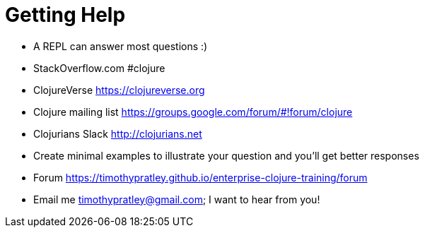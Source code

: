= Getting Help

* A REPL can answer most questions :)
* StackOverflow.com #clojure
* ClojureVerse https://clojureverse.org
* Clojure mailing list https://groups.google.com/forum/#!forum/clojure
* Clojurians Slack http://clojurians.net
* Create minimal examples to illustrate your question and you'll get better responses
* Forum https://timothypratley.github.io/enterprise-clojure-training/forum
* Email me timothypratley@gmail.com; I want to hear from you!
